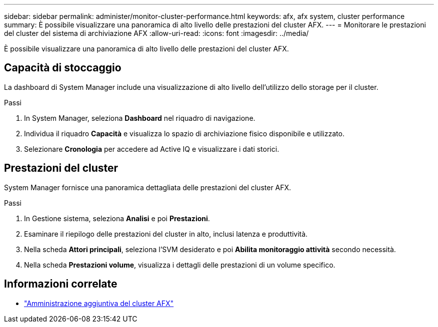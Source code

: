 ---
sidebar: sidebar 
permalink: administer/monitor-cluster-performance.html 
keywords: afx, afx system, cluster performance 
summary: È possibile visualizzare una panoramica di alto livello delle prestazioni del cluster AFX. 
---
= Monitorare le prestazioni del cluster del sistema di archiviazione AFX
:allow-uri-read: 
:icons: font
:imagesdir: ../media/


[role="lead"]
È possibile visualizzare una panoramica di alto livello delle prestazioni del cluster AFX.



== Capacità di stoccaggio

La dashboard di System Manager include una visualizzazione di alto livello dell'utilizzo dello storage per il cluster.

.Passi
. In System Manager, seleziona *Dashboard* nel riquadro di navigazione.
. Individua il riquadro *Capacità* e visualizza lo spazio di archiviazione fisico disponibile e utilizzato.
. Selezionare *Cronologia* per accedere ad Active IQ e visualizzare i dati storici.




== Prestazioni del cluster

System Manager fornisce una panoramica dettagliata delle prestazioni del cluster AFX.

.Passi
. In Gestione sistema, seleziona *Analisi* e poi *Prestazioni*.
. Esaminare il riepilogo delle prestazioni del cluster in alto, inclusi latenza e produttività.
. Nella scheda *Attori principali*, seleziona l'SVM desiderato e poi *Abilita monitoraggio attività* secondo necessità.
. Nella scheda *Prestazioni volume*, visualizza i dettagli delle prestazioni di un volume specifico.




== Informazioni correlate

* link:../administer/additional-ontap-cluster.html["Amministrazione aggiuntiva del cluster AFX"]


